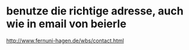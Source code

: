 * benutze die richtige adresse, auch wie in email von beierle
  http://www.fernuni-hagen.de/wbs/contact.html
